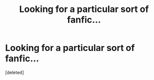 #+TITLE: Looking for a particular sort of fanfic...

* Looking for a particular sort of fanfic...
:PROPERTIES:
:Score: 1
:DateUnix: 1571639152.0
:DateShort: 2019-Oct-21
:FlairText: Request
:END:
[deleted]

